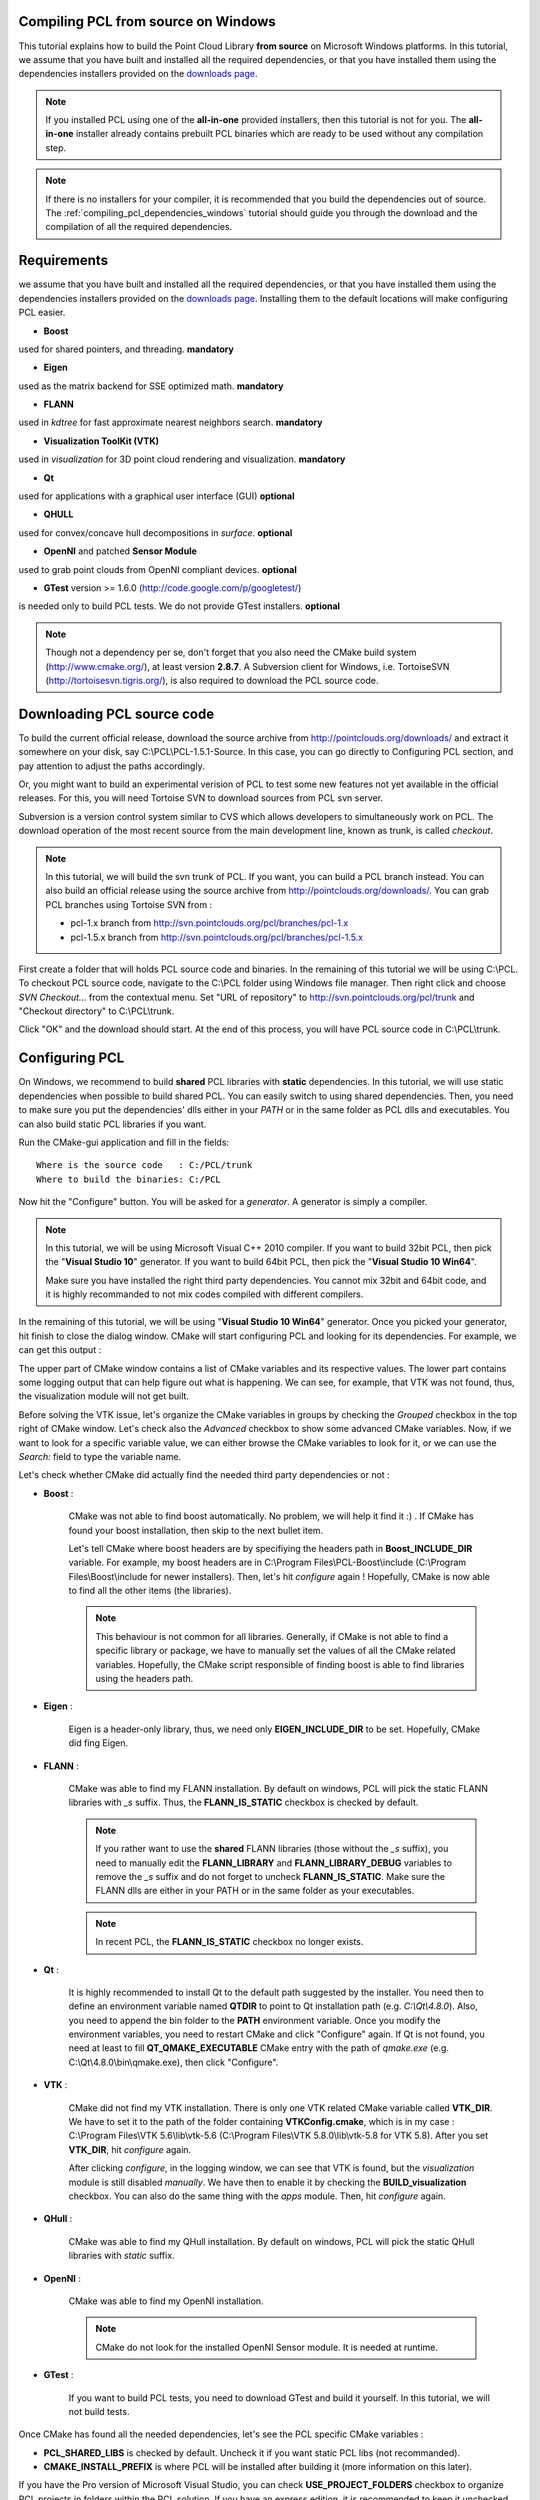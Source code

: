 
.. _compiling_pcl_windows:

Compiling PCL from source on Windows
------------------------------------

This tutorial explains how to build the Point Cloud Library **from source** on
Microsoft Windows platforms. In this tutorial, we assume that you have built and installed
all the required dependencies, or that you have installed them using the dependencies
installers provided on the `downloads page <http://www.pointclouds.org/downloads/windows.html>`_. 

.. note::

   If you installed PCL using one of the **all-in-one** provided installers, then this tutorial is not for you.
   The **all-in-one** installer already contains prebuilt PCL binaries which are ready to be used without any compilation step.
   
.. note::

   If there is no installers for your compiler, it is recommended that you build the dependencies
   out of source. The :ref:`compiling_pcl_dependencies_windows` tutorial should guide you through the download 
   and the compilation of all the required dependencies.

.. image:: images/windows_logo.png
   :alt: Microsoft Windows logo
   :align: right

Requirements
-------------

we assume that you have built and installed all the required dependencies, or that you have installed 
them using the dependencies installers provided on the `downloads page <http://www.pointclouds.org/downloads/windows.html>`_.
Installing them to the default locations will make configuring PCL easier.

- **Boost** 

used for shared pointers, and threading. **mandatory**

- **Eigen** 

used as the matrix backend for SSE optimized math. **mandatory**

- **FLANN** 

used in `kdtree` for fast approximate nearest neighbors search. **mandatory**

- **Visualization ToolKit (VTK)** 

used in `visualization` for 3D point cloud rendering and visualization. **mandatory**

- **Qt** 

used for applications with a graphical user interface (GUI) **optional**

- **QHULL** 

used for convex/concave hull decompositions in `surface`. **optional**

- **OpenNI** and patched **Sensor Module** 

used to grab point clouds from OpenNI compliant devices. **optional**

- **GTest** version >= 1.6.0 (http://code.google.com/p/googletest/)

is needed only to build PCL tests. We do not provide GTest installers. **optional**

.. note::
  
   Though not a dependency per se, don't forget that you also need the CMake
   build system (http://www.cmake.org/), at least version **2.8.7**. A Subversion client 
   for Windows, i.e. TortoiseSVN (http://tortoisesvn.tigris.org/), is also required 
   to download the PCL source code.

Downloading PCL source code
---------------------------

To build the current official release, download the source archive from 
http://pointclouds.org/downloads/ and extract it somewhere on your disk, say C:\\PCL\\PCL-1.5.1-Source. 
In this case, you can go directly to Configuring PCL section, and pay attention to adjust the 
paths accordingly.

Or, you might want to build an experimental verision
of PCL to test some new features not yet available in the official releases. For this,
you will need Tortoise SVN to download sources from PCL svn server.

Subversion is a version control system similar to CVS which allows developers to simultaneously work on PCL. 
The download operation of the most recent source from the main development line, known as trunk, is called `checkout`.

.. note::
    In this tutorial, we will build the svn trunk of PCL. If you want, you can build a PCL branch instead. 
    You can also build an official release using the source archive from http://pointclouds.org/downloads/.	
    You can grab PCL branches using Tortoise SVN from :
    
    - pcl-1.x branch from http://svn.pointclouds.org/pcl/branches/pcl-1.x
    
    - pcl-1.5.x branch from http://svn.pointclouds.org/pcl/branches/pcl-1.5.x

First create a folder that will holds PCL source code and binaries. In the remaining of this tutorial we will be using C:\\PCL.
To checkout PCL source code, navigate to the C:\\PCL folder using Windows file manager. Then right click and choose
`SVN Checkout...` from the contextual menu. Set "URL of repository" to http://svn.pointclouds.org/pcl/trunk and
"Checkout directory" to C:\\PCL\\trunk.

.. image:: images/windows/SVNCheckout_pcl_trunk.png
   :alt: SVN Checkout dialog
   :align: center
   
Click "OK" and the download should start. At the end of this process, you will have PCL source code in C:\\PCL\\trunk.
   
Configuring PCL
---------------

On Windows, we recommend to build **shared** PCL libraries with **static** dependencies. In this tutorial, we will use 
static dependencies when possible to build shared PCL. You can easily switch to using shared dependencies. Then, you need 
to make sure you put the dependencies' dlls either in your `PATH` or in the same folder as PCL dlls and executables.
You can also build static PCL libraries if you want.

Run the CMake-gui application and fill in the fields::

  Where is the source code   : C:/PCL/trunk
  Where to build the binaries: C:/PCL

Now hit the "Configure" button. You will be asked for a `generator`. A generator is simply a compiler. 

.. note::
	
	In this tutorial, we will be using Microsoft Visual C++ 2010 compiler. If you want to build 32bit PCL, then pick the
	"**Visual Studio 10**" generator. If you want to build 64bit PCL, then pick the "**Visual Studio 10 Win64**".

	Make sure you have installed the right third party dependencies. You cannot mix 32bit and 64bit code, and it is 
	highly recommanded to not mix codes compiled with different compilers.
	
.. image:: images/windows/cmake_generator.png
    :alt: Choosing a generator
    :align: center
	
In the remaining of this tutorial, we will be using "**Visual Studio 10 Win64**" generator. Once you picked your generator,
hit finish to close the dialog window. CMake will start configuring PCL and looking for its dependencies. For example, we 
can get this output :

.. image:: images/windows/cmake_configure_noerror.png
    :alt: CMake configure result
    :align: center

The upper part of CMake window contains a list of CMake variables and its respective values. The lower part contains some logging
output that can help figure out what is happening. We can see, for example, that VTK was not found, thus, the visualization module 
will not get built.

Before solving the VTK issue, let's organize the CMake variables in groups by checking the `Grouped` checkbox in the top right of 
CMake window. Let's check also the `Advanced` checkbox to show some advanced CMake variables. Now, if we want to look for a specific
variable value, we can either browse the CMake variables to look for it, or we can use the `Search:` field to type the variable name.

.. image:: images/windows/cmake_grouped_advanced.png
    :alt: CMake groupped and advanced variables
    :align: center
	
Let's check whether CMake did actually find the needed third party dependencies or not :

- **Boost** : 

	CMake was not able to find boost automatically. No problem, we will help it find it :) . If CMake has found your
	boost installation, then skip to the next bullet item.

	.. image:: images/windows/cmake_boost.png
		:alt: Boost
		:align: center	
	
	Let's tell CMake where boost headers are by specifiying the headers path in **Boost_INCLUDE_DIR** variable. For example, my boost 
	headers are in C:\\Program Files\\PCL-Boost\\include (C:\\Program Files\\Boost\\include for newer installers). 
	Then, let's hit `configure` again ! Hopefully, CMake is now able to find all the other items (the libraries).

	.. image:: images/windows/cmake_boost_found.png
		:alt: Boost
		:align: center	

	.. note::
		
		This behaviour is not common for all libraries. Generally, if CMake is not able to find a specific library or package, we have to
		manually set the values of all the CMake related variables. Hopefully, the CMake script responsible of finding boost
		is able to find libraries using the headers path.

- **Eigen** : 

	Eigen is a header-only library, thus, we need only **EIGEN_INCLUDE_DIR** to be set. Hopefully, CMake did fing Eigen.

	.. image:: images/windows/cmake_eigen_include_dir.png
		:alt: Eigen include dir
		:align: center	

- **FLANN** :

	CMake was able to find my FLANN installation. By default on windows, PCL will pick the static FLANN libraries
	with `_s` suffix. Thus, the **FLANN_IS_STATIC** checkbox is checked by default.
	
	.. image:: images/windows/cmake_flann.png
		:alt: FLANN
		:align: center	

	.. note::
		
		If you rather want to use the **shared** FLANN libraries (those without the `_s` suffix), you need to manually edit the 
		**FLANN_LIBRARY** and **FLANN_LIBRARY_DEBUG** variables to remove the `_s` suffix and do not forget to uncheck 
		**FLANN_IS_STATIC**. Make sure the FLANN dlls are either in your PATH or in the same folder as your executables.

	.. note::
		
		In recent PCL, the **FLANN_IS_STATIC** checkbox no longer exists.
		
- **Qt** :

	It is highly recommended to install Qt to the default path suggested by the installer. You need then to define an 
	environment variable named **QTDIR** to point to Qt installation path (e.g. `C:\\Qt\\4.8.0`). Also, you need to
	append the bin folder to the **PATH** environment variable. Once you modify the environment variables, you need to
	restart CMake and click "Configure" again. If Qt is not found, you need at least to fill **QT_QMAKE_EXECUTABLE**
	CMake entry with the path of `qmake.exe` (e.g. C:\\Qt\\4.8.0\\bin\\qmake.exe), then click "Configure".
	
- **VTK** :

	CMake did not find my VTK installation. There is only one VTK related CMake variable called **VTK_DIR**. We have to set it
	to the path of the folder containing **VTKConfig.cmake**, which is in my case : C:\\Program Files\\VTK 5.6\\lib\\vtk-5.6 
	(C:\\Program Files\\VTK 5.8.0\\lib\\vtk-5.8 for VTK 5.8).
	After you set **VTK_DIR**, hit `configure` again.
	
	.. image:: images/windows/cmake_vtk_configure.png
		:alt: VTK
		:align: center	
		
	After clicking `configure`, in the logging window, we can see that VTK is found, but the `visualization` module is still
	disabled `manually`. We have then to enable it by checking the **BUILD_visualization** checkbox. You can also do the same thing
	with the `apps` module. Then, hit `configure` again.
	
	.. image:: images/windows/cmake_vtk_found_enable_visualization.png
		:alt: VTK found, enable visualization
		:align: center	

- **QHull** :

	CMake was able to find my QHull installation. By default on windows, PCL will pick the static QHull libraries
	with `static` suffix.
	
	.. image:: images/windows/cmake_qhull.png
		:alt: QHull
		:align: center	

- **OpenNI** :

	CMake was able to find my OpenNI installation. 
	
	.. image:: images/windows/cmake_openni.png
		:alt: OpenNI
		:align: center	
	
	.. note::
		
		CMake do not look for the installed OpenNI Sensor module. It is needed at runtime.
		
- **GTest** :

	If you want to build PCL tests, you need to download GTest and build it yourself. In this tutorial, we will not build tests.
	
Once CMake has found all the needed dependencies, let's see the PCL specific CMake variables :

.. image:: images/windows/cmake_pcl.png
	:alt: PCL
	:align: center
	
- **PCL_SHARED_LIBS** is checked by default. Uncheck it if you want static PCL libs (not recommanded).

- **CMAKE_INSTALL_PREFIX** is where PCL will be installed after building it (more information on this later).
	
If you have the Pro version of Microsoft Visual Studio, you can check **USE_PROJECT_FOLDERS** checkbox to organize PCL
projects in folders within the PCL solution. If you have an express edition, it is recommended to keep it unchecked, as in
express editions, project folders are disabled.

Once PCL configuration is ok, hit the `Generate` button. CMake will then generate Visual Studio project files (vcproj files) 
and the main solution file (PCL.sln) in C:\\PCL directory.

Building PCL
--------------
  
Open that generated solution file (PCL.sln) to finally build the PCL libraries. This is how your solution will look like
whether you enabled **USE_PROJECT_FOLDERS** (left) or not (right).

.. image:: images/windows/pcl_solution_with_projects_folder.png
   :alt: PCL solution with project folders
   :align: center  
   
Building the "ALL_BUILD" project will build everything. 

.. image:: images/windows/msvc_build_build_all.jpg
   :alt: Build ALL_BUILD project
   :align: center  

.. note::
	Make sure to build the "ALL_BUILD" project in both **debug** and **release** mode.
	
Installing PCL
--------------

To install the built libraries and executbles, you need to build the "INSTALL" project in the solution explorer. 
This utility project will copy PCL headers, libraries and executable to the directory defined by the **CMAKE_INSTALL_PREFIX** 
CMake variable.

.. image:: images/windows/msvc_build_install.jpg
   :alt: Build INSTALL project
   :align: center  

.. note::
	Make sure to build the "INSTALL" project in both **debug** and **release** mode.

.. note::

	It is highly recommanded to add the bin folder in PCL installation tree (e.g. C:\\Program Files\\PCL\\bin)
	to your **PATH** environment variable.

Advanced topics
---------------

- **Building PCL Tests** :

	If you want to build PCL tests, you need to download `GTest` 1.6 (http://code.google.com/p/googletest/) and build it yourself. 
	Make sure, when you configure GTest via CMake to check the **gtest_force_shared_crt** checkbox. You need, as usual, to build
	`GTest` in both **release** and **debug**.
	
	Back to PCL's CMake settings, you have to fill the **GTEST_*** CMake entries (include directory, gtest libraries (debug and release)
	and gtestmain libraries (debug and release)). Then, you have to check **BUILD_TEST** and **BUILD_global_tests** CMake checkboxes,
	and hit `Configure` and `Generate`.
	
- **Building the documentation** :
 
	You can build the doxygen documentation of PCL in order to have a local up-to-date api documentation. For this, you need
	Doxygen (http://www.doxygen.org). You will need also the Graph Visualization Software (GraphViz, http://www.graphviz.org/)
	to get the doxygen graphics, specifically the `dot` executable.
	
	Once you installed these two packages, hit `Configure`. Three CMake variables should be set (if CMake cannot find them, 
	you can fill them manually) :
	
	* *DOXYGEN_EXECUTABLE* : path to `doxygen.exe` (e.g. C:/Program Files (x86)/doxygen/bin/doxygen.exe)
	* *DOXYGEN_DOT_EXECUTABLE* : path to `dot.exe` from GraphViz (e.g. C:/Program Files (x86)/Graphviz2.26.3/bin/dot.exe)
	* *DOXYGEN_DOT_PATH* : path of the folder containing `dot.exe` from GraphViz (e.g. C:/Program Files (x86)/Graphviz2.26.3/bin)
	
	Then, you need to enable the `documentation` project in Visual Studio by checking the **BUILD_DOCUMENTATION** checkbox in CMake.
	
	You can also build one single CHM file that will gather all the generated html files into one file. You need the `Microsoft
	HTML HELP Workshop <http://www.microsoft.com/downloads/en/details.aspx?familyid=00535334-c8a6-452f-9aa0-d597d16580cc&displaylang=en>`_.
	After you install the `Microsoft HTML HELP Workshop`, hit `Configure`. If CMake is not able to find **HTML_HEL_COMPILER**, then fill
	it manually with the path to `hhc.exe` (e.g. C:/Program Files (x86)/HTML Help Workshop/hhc.exe), then click `Configure` and `Generate`.
	
	Now, in PCL Visual Studio solution, you will have a new project called `doc`. To generate the documentation files, right click on it, 
	and choose `Build`. Then, you can build the `INSTALL` project so that the generated documentation files get copied to 
	**CMAKE_INSTALL_PREFIX**/PCL/share/doc/pcl/html folder (e.g. C:\\Program Files\\PCL\\share\\doc\\pcl\\html).
	
Using PCL
---------

We finally managed to compile the Point Cloud Library (PCL) as binaries for
Windows. You can start using them in your project by following the
:ref:`using_pcl_pcl_config` tutorial. 
